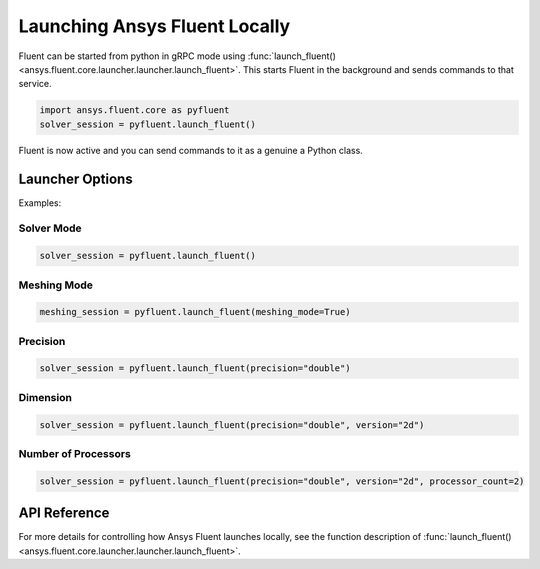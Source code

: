 Launching Ansys Fluent Locally
===============================
Fluent can be started from python in gRPC mode using
:func:`launch_fluent() <ansys.fluent.core.launcher.launcher.launch_fluent>`.
This starts Fluent in the background and sends commands to that service.

.. code:: python

    import ansys.fluent.core as pyfluent
    solver_session = pyfluent.launch_fluent()

Fluent is now active and you can send commands to it as a genuine a
Python class.


Launcher Options
-----------------
Examples:


Solver Mode
~~~~~~~~~~~~

.. code:: python

   solver_session = pyfluent.launch_fluent()

Meshing Mode
~~~~~~~~~~~~~
.. code:: python

   meshing_session = pyfluent.launch_fluent(meshing_mode=True)

Precision
~~~~~~~~~~

.. code:: python

   solver_session = pyfluent.launch_fluent(precision="double")

Dimension
~~~~~~~~~~

.. code:: python

   solver_session = pyfluent.launch_fluent(precision="double", version="2d")

Number of Processors
~~~~~~~~~~~~~~~~~~~~~

.. code:: python

   solver_session = pyfluent.launch_fluent(precision="double", version="2d", processor_count=2)

API Reference
--------------
For more details for controlling how Ansys Fluent launches locally, see the
function description of :func:`launch_fluent() <ansys.fluent.core.launcher.launcher.launch_fluent>`.